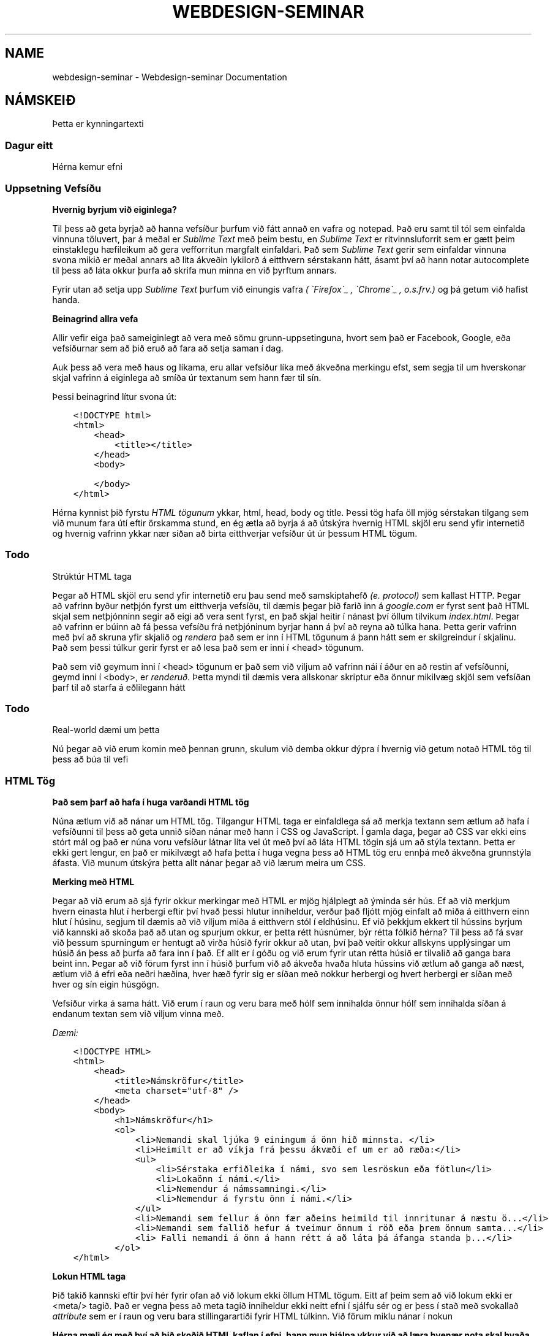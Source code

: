 .\" Man page generated from reStructuredText.
.
.TH "WEBDESIGN-SEMINAR" "1" "February 17, 2016" "0.0" "Webdesign-seminar"
.SH NAME
webdesign-seminar \- Webdesign-seminar Documentation
.
.nr rst2man-indent-level 0
.
.de1 rstReportMargin
\\$1 \\n[an-margin]
level \\n[rst2man-indent-level]
level margin: \\n[rst2man-indent\\n[rst2man-indent-level]]
-
\\n[rst2man-indent0]
\\n[rst2man-indent1]
\\n[rst2man-indent2]
..
.de1 INDENT
.\" .rstReportMargin pre:
. RS \\$1
. nr rst2man-indent\\n[rst2man-indent-level] \\n[an-margin]
. nr rst2man-indent-level +1
.\" .rstReportMargin post:
..
.de UNINDENT
. RE
.\" indent \\n[an-margin]
.\" old: \\n[rst2man-indent\\n[rst2man-indent-level]]
.nr rst2man-indent-level -1
.\" new: \\n[rst2man-indent\\n[rst2man-indent-level]]
.in \\n[rst2man-indent\\n[rst2man-indent-level]]u
..
.SH NÁMSKEIÐ
.sp
Þetta er kynningartexti
.SS Dagur eitt
.sp
Hérna kemur efni
.SS Uppsetning Vefsíðu
.sp
\fBHvernig byrjum við eiginlega?\fP
.sp
Til þess að geta byrjað að hanna vefsíður þurfum við fátt annað en vafra og notepad. Það eru samt til tól sem einfalda vinnuna töluvert, þar á meðal er \fI\%Sublime Text\fP með þeim bestu, en \fI\%Sublime Text\fP er ritvinnsluforrit sem er gætt þeim einstaklegu hæfileikum að gera vefforritun margfalt einfaldari. Það sem \fI\%Sublime Text\fP gerir sem einfaldar vinnuna svona mikið er meðal annars að lita ákveðin lykilorð á eitthvern sérstakann hátt, ásamt því að hann notar autocomplete til þess að láta okkur þurfa að skrifa mun minna en við þyrftum annars.
.sp
Fyrir utan að setja upp \fI\%Sublime Text\fP þurfum við einungis vafra \fI( \(gaFirefox\(ga_ , \(gaChrome\(ga_ , o.s.frv.)\fP        og þá getum við hafist handa.
.sp
\fBBeinagrind allra vefa\fP
.sp
Allir vefir eiga það sameiginlegt að vera með sömu grunn\-uppsetinguna, hvort sem það er Facebook, Google, eða vefsíðurnar sem að þið eruð að fara að setja saman í dag.
.sp
Auk þess að vera með haus og líkama, eru allar vefsíður líka með ákveðna merkingu efst, sem segja til um hverskonar skjal vafrinn á eiginlega að smíða úr textanum sem hann fær til sín.
.sp
Þessi beinagrind lítur svona út:
.INDENT 0.0
.INDENT 3.5
.sp
.nf
.ft C
<!DOCTYPE html>
<html>
    <head>
        <title></title>
    </head>
    <body>

    </body>
</html>
.ft P
.fi
.UNINDENT
.UNINDENT
.sp
Hérna kynnist þið fyrstu \fI\%HTML tögunum\fP ykkar, html, head, body og title. Þessi tög hafa öll mjög sérstakan tilgang sem við munum fara útí eftir örskamma stund, en ég ætla að byrja á að útskýra hvernig HTML skjöl eru send yfir internetið og hvernig vafrinn ykkar nær síðan að birta eitthverjar vefsíður út úr þessum HTML tögum.
.INDENT 0.0
.INDENT 3.5
.SS Todo
.sp
Strúktúr HTML taga
.UNINDENT
.UNINDENT
.sp
Þegar að HTML skjöl eru send yfir internetið eru þau send með samskiptahefð \fI(e. protocol)\fP sem kallast HTTP. Þegar að vafrinn byður netþjón fyrst um eitthverja vefsíðu, til dæmis þegar þið farið inn á \fIgoogle.com\fP er fyrst sent það HTML skjal sem netþjónninn segir að eigi að vera sent fyrst, en það skjal heitir í nánast því öllum tilvikum \fIindex.html\fP\&. Þegar að vafrinn er búinn að fá þessa vefsíðu frá netþjóninum byrjar hann á því að reyna að túlka hana. Þetta gerir vafrinn með því að skruna yfir skjalið og \fIrendera\fP það sem er inn í HTML tögunum á þann hátt sem er skilgreindur í skjalinu. Það sem þessi túlkur gerir fyrst er að lesa það sem er inni í <head> tögunum.
.sp
Það sem við geymum inni í <head> tögunum er það sem við viljum að vafrinn nái í áður en að restin af vefsíðunni, geymd inni í <body>, er \fIrenderuð\fP\&. Þetta myndi til dæmis vera allskonar skriptur eða önnur mikilvæg skjöl sem vefsíðan þarf til að starfa á eðlilegann hátt
.INDENT 0.0
.INDENT 3.5
.SS Todo
.sp
Real\-world dæmi um þetta
.UNINDENT
.UNINDENT
.sp
Nú þegar að við erum komin með þennan grunn, skulum við demba okkur dýpra í hvernig við getum notað HTML tög til þess að búa til vefi
.SS HTML Tög
.sp
\fBÞað sem þarf að hafa í huga varðandi HTML tög\fP
.sp
Núna ætlum við að nánar um HTML tög. Tilgangur HTML taga er einfaldlega sá að merkja textann sem ætlum að hafa í vefsíðunni til þess að geta unnið síðan nánar með hann í CSS og JavaScript. Í gamla daga, þegar að CSS var ekki eins stórt mál og það er núna voru vefsíður látnar líta vel út með því að láta HTML tögin sjá um að stýla textann. Þetta er ekki gert lengur, en það er mikilvægt að hafa þetta í huga vegna þess að HTML tög eru ennþá með ákveðna grunnstýla áfasta. Við munum útskýra þetta allt nánar þegar að við lærum meira um CSS.
.sp
\fBMerking með HTML\fP
.sp
Þegar að við erum að sjá fyrir okkur merkingar með HTML er mjög hjálplegt að ýminda sér hús. Ef að við merkjum hvern einasta hlut í herbergi eftir því hvað þessi hlutur inniheldur, verður það fljótt mjög einfalt að miða á eitthvern einn hlut í húsinu, segjum til dæmis að við viljum miða á eitthvern stól í eldhúsinu. Ef við þekkjum ekkert til hússins byrjum við kannski að skoða það að utan og spurjum okkur, er þetta rétt húsnúmer, býr rétta fólkið hérna? Til þess að fá svar við þessum spurningum er hentugt að virða húsið fyrir okkur að utan, því það veitir okkur allskyns upplýsingar um húsið án þess að þurfa að fara inn í það. Ef allt er í góðu og við erum fyrir utan rétta húsið er tilvalið að ganga bara beint inn. Þegar að við förum fyrst inn í húsið þurfum við að ákveða hvaða hluta hússins við ætlum að ganga að næst, ætlum við á efri eða neðri hæðina, hver hæð fyrir sig er síðan með nokkur herbergi og hvert herbergi er síðan með hver og sín eigin húsgögn.
.sp
Vefsíður virka á sama hátt. Við erum í raun og veru bara með hólf sem innihalda önnur hólf sem innihalda síðan á endanum textan sem við viljum vinna með.
.sp
\fIDæmi:\fP
.INDENT 0.0
.INDENT 3.5
.sp
.nf
.ft C
<!DOCTYPE HTML>
<html>
    <head>
        <title>Námskröfur</title>
        <meta charset="utf\-8" />
    </head>
    <body>
        <h1>Námskröfur</h1>
        <ol>
            <li>Nemandi skal ljúka 9 einingum á önn hið minnsta. </li>
            <li>Heimilt er að víkja frá þessu ákvæði ef um er að ræða:</li>
            <ul>
                <li>Sérstaka erfiðleika í námi, svo sem lesröskun eða fötlun</li>
                <li>Lokaönn í námi.</li>
                <li>Nemendur á námssamningi.</li>
                <li>Nemendur á fyrstu önn í námi.</li>
            </ul>
            <li>Nemandi sem fellur á önn fær aðeins heimild til innritunar á næstu ö...</li>
            <li>Nemandi sem fallið hefur á tveimur önnum í röð eða þrem önnum samta...</li>
            <li> Falli nemandi á önn á hann rétt á að láta þá áfanga standa þ...</li>
        </ol>
</html>
.ft P
.fi
.UNINDENT
.UNINDENT
.sp
\fBLokun HTML taga\fP
.sp
Þið takið kannski eftir því hér fyrir ofan að við lokum ekki öllum HTML tögum. Eitt af þeim sem að við lokum ekki er <meta/> tagið. Það er vegna þess að meta tagið inniheldur ekki neitt efni í sjálfu sér og er þess í stað með svokallað \fIattribute\fP sem er í raun og veru bara stillingarartiði fyrir HTML túlkinn. Við förum miklu nánar í nokun
.sp
\fBHérna mæli ég með því að þið skoðið HTML kaflan í efni, hann mun hjálpa ykkur við að læra hvenær nota skal hvaða tag\fP
.SS Attributes
.sp
\fBHérna kemur efni\fP
.SS File system
.sp
Hérna kemur efni
.SS Dagur tvö
.sp
Hérna kemur efni
.SS Hvað er CSS?
.SS CSS Selectors
.SS CSS Pseudo\-selectors
.SS CSS stýlar
.SS Dagur þrjú
.sp
Hérna kemur efni
.SS Skoðum Layout
.SS Hvað er responsive?
.SS Flóknari selectorar
.SS Dagur fjögur
.sp
Hérna kemur efni
.SS Hvað er Javascript?
.SS Breytur, lykkjur og flæði
.SS Föll, hlutir og listar
.SS Dagur fimm
.sp
Hérna kemur efni
.SS Kynning á lokaverkefni
.SS Yfirdrifinn Innkaupalisti
.SS Efni
.SS HTML
.sp
Þetta verður erfni um html
.SS CSS
.sp
CSS stendur fyrir Cascading Style Sheet, þetta er túngumál sem þú notar til að stíla síðuna þína
.SS Javascript
.sp
Hérna kemur efni um Javascript
.SH UM OKKUR
.sp
Þetta er kynningartexti
.SH STYRKTARAÐILAR
.sp
Þetta er kynningartexti
.INDENT 0.0
.IP \(bu 2
genindex
.IP \(bu 2
modindex
.IP \(bu 2
search
.UNINDENT
.SH AUTHOR
Bernhard Linn, Eyþór máni
.SH COPYRIGHT
2016, Bernhard Linn, Eyþór máni
.\" Generated by docutils manpage writer.
.
